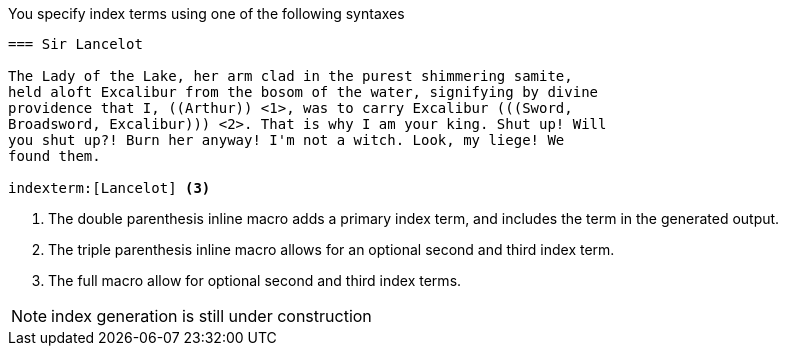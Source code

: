 ////
Included in:

- user-manual
////

You specify index terms using one of the following syntaxes

----
=== Sir Lancelot

The Lady of the Lake, her arm clad in the purest shimmering samite,
held aloft Excalibur from the bosom of the water, signifying by divine
providence that I, ((Arthur)) <1>, was to carry Excalibur (((Sword,
Broadsword, Excalibur))) <2>. That is why I am your king. Shut up! Will
you shut up?! Burn her anyway! I'm not a witch. Look, my liege! We
found them.

indexterm:[Lancelot] <3>
----
<1> The double parenthesis inline macro adds a primary index term, and
includes the term in the generated output.

<2> The triple parenthesis inline macro allows for an optional second
and third index term.

<3> The full macro `indexterm:[primary, secondary, tertiary]` allow for
optional second and third index terms.

NOTE: index generation is still under construction
